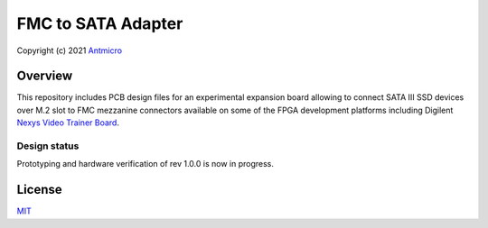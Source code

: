 ===================
FMC to SATA Adapter
===================

Copyright (c) 2021 `Antmicro <https://www.antmicro.com>`_

.. image:: Images/fmc2sata.png
   :scale: 40%

Overview
========

This repository includes PCB design files for an experimental expansion board allowing to connect SATA III SSD devices over M.2 slot to FMC mezzanine connectors available on some of the FPGA development platforms including Digilent `Nexys Video Trainer Board <https://store.digilentinc.com/nexys-video-artix-7-fpga-trainer-board-for-multimedia-applications/>`_.

Design status
-------------

Prototyping  and hardware verification of rev 1.0.0 is now in progress.

License
=======

`MIT <LICENSE>`_
